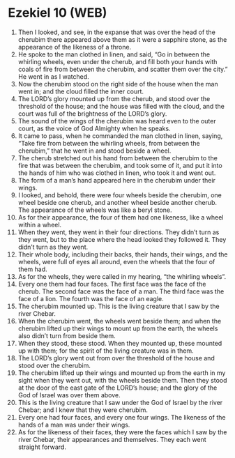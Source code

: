 * Ezekiel 10 (WEB)
:PROPERTIES:
:ID: WEB/26-EZE10
:END:

1. Then I looked, and see, in the expanse that was over the head of the cherubim there appeared above them as it were a sapphire stone, as the appearance of the likeness of a throne.
2. He spoke to the man clothed in linen, and said, “Go in between the whirling wheels, even under the cherub, and fill both your hands with coals of fire from between the cherubim, and scatter them over the city.” He went in as I watched.
3. Now the cherubim stood on the right side of the house when the man went in; and the cloud filled the inner court.
4. The LORD’s glory mounted up from the cherub, and stood over the threshold of the house; and the house was filled with the cloud, and the court was full of the brightness of the LORD’s glory.
5. The sound of the wings of the cherubim was heard even to the outer court, as the voice of God Almighty when he speaks.
6. It came to pass, when he commanded the man clothed in linen, saying, “Take fire from between the whirling wheels, from between the cherubim,” that he went in and stood beside a wheel.
7. The cherub stretched out his hand from between the cherubim to the fire that was between the cherubim, and took some of it, and put it into the hands of him who was clothed in linen, who took it and went out.
8. The form of a man’s hand appeared here in the cherubim under their wings.
9. I looked, and behold, there were four wheels beside the cherubim, one wheel beside one cherub, and another wheel beside another cherub. The appearance of the wheels was like a beryl stone.
10. As for their appearance, the four of them had one likeness, like a wheel within a wheel.
11. When they went, they went in their four directions. They didn’t turn as they went, but to the place where the head looked they followed it. They didn’t turn as they went.
12. Their whole body, including their backs, their hands, their wings, and the wheels, were full of eyes all around, even the wheels that the four of them had.
13. As for the wheels, they were called in my hearing, “the whirling wheels”.
14. Every one them had four faces. The first face was the face of the cherub. The second face was the face of a man. The third face was the face of a lion. The fourth was the face of an eagle.
15. The cherubim mounted up. This is the living creature that I saw by the river Chebar.
16. When the cherubim went, the wheels went beside them; and when the cherubim lifted up their wings to mount up from the earth, the wheels also didn’t turn from beside them.
17. When they stood, these stood. When they mounted up, these mounted up with them; for the spirit of the living creature was in them.
18. The LORD’s glory went out from over the threshold of the house and stood over the cherubim.
19. The cherubim lifted up their wings and mounted up from the earth in my sight when they went out, with the wheels beside them. Then they stood at the door of the east gate of the LORD’s house; and the glory of the God of Israel was over them above.
20. This is the living creature that I saw under the God of Israel by the river Chebar; and I knew that they were cherubim.
21. Every one had four faces, and every one four wings. The likeness of the hands of a man was under their wings.
22. As for the likeness of their faces, they were the faces which I saw by the river Chebar, their appearances and themselves. They each went straight forward.
